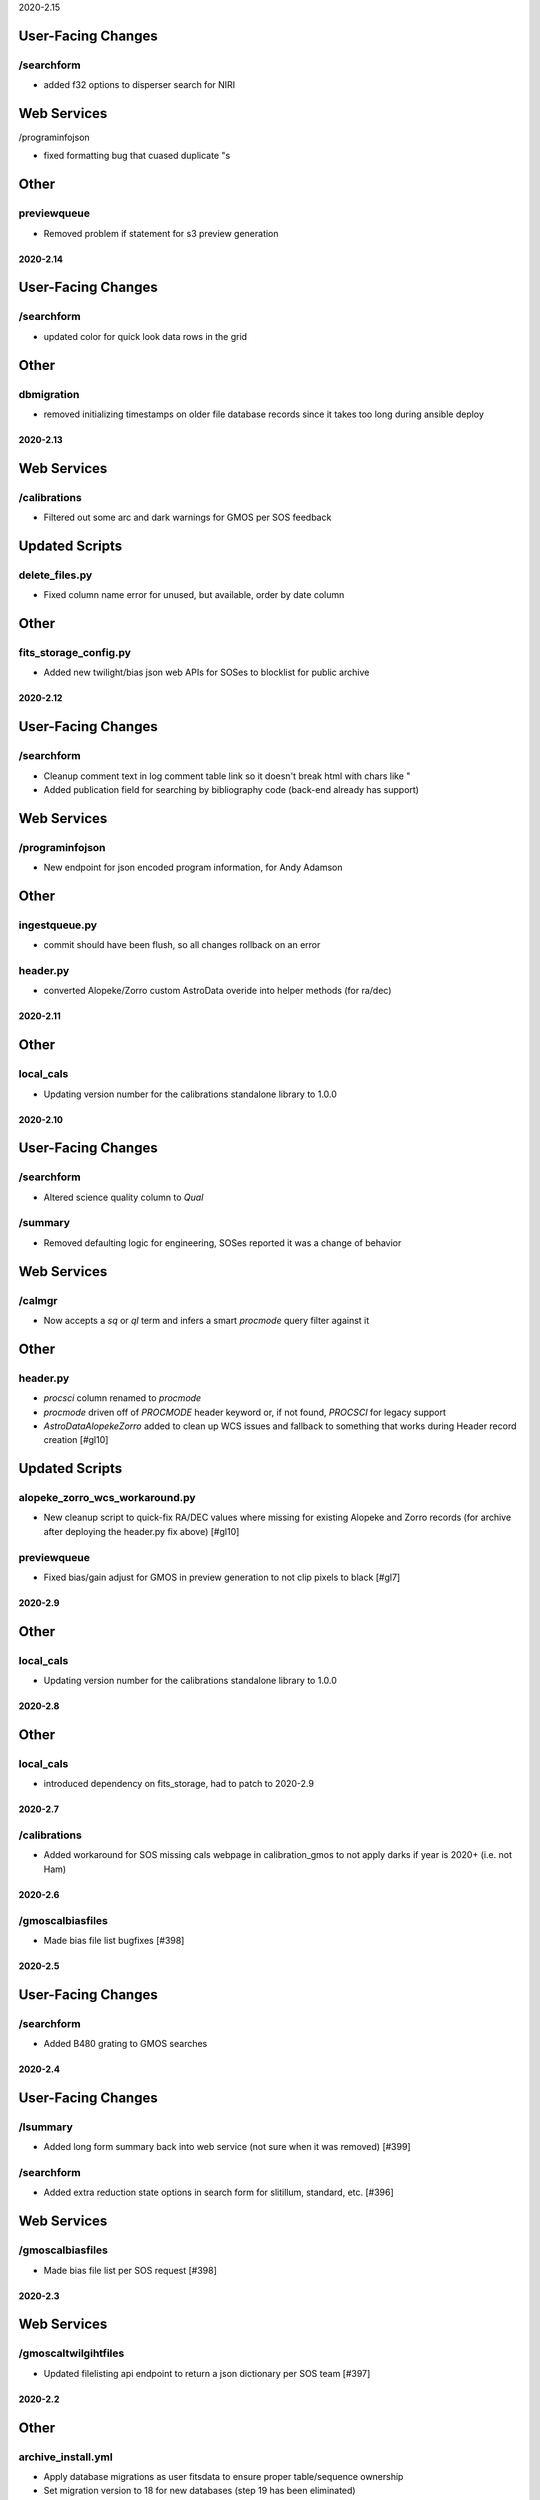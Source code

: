 2020-2.15

User-Facing Changes
-------------------

/searchform
^^^^^^^^^^^

- added f32 options to disperser search for NIRI

Web Services
------------

/programinfojson

- fixed formatting bug that cuased duplicate "s

Other
-----

previewqueue
^^^^^^^^^^^^

- Removed problem if statement for s3 preview generation


2020-2.14
=========

User-Facing Changes
-------------------

/searchform
^^^^^^^^^^^

- updated color for quick look data rows in the grid

Other
-----

dbmigration
^^^^^^^^^^^

- removed initializing timestamps on older file database records since it takes too long during ansible deploy


2020-2.13
=========

Web Services
------------

/calibrations
^^^^^^^^^^^^^

- Filtered out some arc and dark warnings for GMOS per SOS feedback

Updated Scripts
---------------

delete_files.py
^^^^^^^^^^^^^^^

- Fixed column name error for unused, but available, order by date column

Other
-----

fits_storage_config.py
^^^^^^^^^^^^^^^^^^^^^^

- Added new twilight/bias json web APIs for SOSes to blocklist for public archive


2020-2.12
=========

User-Facing Changes
-------------------

/searchform
^^^^^^^^^^^

- Cleanup comment text in log comment table link so it doesn't break html with chars like "
- Added publication field for searching by bibliography code (back-end already has support)

Web Services
------------

/programinfojson
^^^^^^^^^^^^^^^^

- New endpoint for json encoded program information, for Andy Adamson

Other
-----

ingestqueue.py
^^^^^^^^^^^^^^

- commit should have been flush, so all changes rollback on an error

header.py
^^^^^^^^^

- converted Alopeke/Zorro custom AstroData overide into helper methods (for ra/dec)


2020-2.11
=========

Other
-----

local_cals
^^^^^^^^^^

- Updating version number for the calibrations standalone library to 1.0.0


2020-2.10
=========

User-Facing Changes
-------------------

/searchform
^^^^^^^^^^^

- Altered science quality column to `Qual`

/summary
^^^^^^^^

- Removed defaulting logic for engineering, SOSes reported it was a change of behavior


Web Services
------------

/calmgr
^^^^^^^

- Now accepts a `sq` or `ql` term and infers a smart `procmode` query filter against it


Other
-----

header.py
^^^^^^^^^

- `procsci` column renamed to `procmode`
- `procmode` driven off of `PROCMODE` header keyword or, if not found, `PROCSCI` for legacy support
- `AstroDataAlopekeZorro` added to clean up WCS issues and fallback to something that works during Header record creation [#gl10]


Updated Scripts
---------------

alopeke_zorro_wcs_workaround.py
^^^^^^^^^^^^^^^^^^^^^^^^^^^^^^^

- New cleanup script to quick-fix RA/DEC values where missing for existing Alopeke and Zorro records (for archive after deploying the header.py fix above) [#gl10]


previewqueue
^^^^^^^^^^^^

- Fixed bias/gain adjust for GMOS in preview generation to not clip pixels to black [#gl7]

2020-2.9
========

Other
-----

local_cals
^^^^^^^^^^

- Updating version number for the calibrations standalone library to 1.0.0


2020-2.8
========

Other
-----

local_cals
^^^^^^^^^^

- introduced dependency on fits_storage, had to patch to 2020-2.9

2020-2.7
========

/calibrations
^^^^^^^^^^^^^

- Added workaround for SOS missing cals webpage in calibration_gmos to not apply darks if year is 2020+ (i.e. not Ham)

2020-2.6
========

/gmoscalbiasfiles
^^^^^^^^^^^^^

- Made bias file list bugfixes [#398]


2020-2.5
========

User-Facing Changes
-------------------

/searchform
^^^^^^^^^^^

- Added B480 grating to GMOS searches


2020-2.4
========

User-Facing Changes
-------------------

/lsummary
^^^^^^^^^

- Added long form summary back into web service (not sure when it was removed) [#399]

/searchform
^^^^^^^^^^^

- Added extra reduction state options in search form for slitillum, standard, etc. [#396]

Web Services
------------

/gmoscalbiasfiles
^^^^^^^^^^^^^

- Made bias file list per SOS request [#398]


2020-2.3
========

Web Services
------------

/gmoscaltwilgihtfiles
^^^^^^^^^^^^^^^^^^^^^

- Updated filelisting api endpoint to return a json dictionary per SOS team [#397]


2020-2.2
========

Other
-----

archive_install.yml
^^^^^^^^^^^^^^^^^^^

- Apply database migrations as user fitsdata to ensure proper table/sequence ownership
- Set migration version to 18 for new databases (step 19 has been eliminated)


2020-2.1
========

Updated Scripts
---------------

database_backup.py
^^^^^^^^^^^^^^^^^^

- Allow existing folder for database backup location [#395]


2020-2.0
===================

User-Facing Changes
----------------------

- Search by GPI Astrometric Standard [#253]
- Fixed time ranges to operate from 2pm-2pm local time in Chile/Hawaii [#288]
- Ability to search for calibrations associated with selected files [#356]
- Support for slitillum calibration data
- Load Cals for Marked disabled if there are no checkboxes to mark [#386]

Service fixes and enhancements
------------------------------

fits_storage
^^^^^^^^^^^^

- Database backup location now calculated from hostname by default [#342]
- jsoncalmgr and xmlcalmgr endpoints to get a json or xml variant of the data, with calmgr returning xml for back compatibility
- summary service accepts POST method calls where the body is a json dictionary merged over the URL selections

Web Services
------------

/login
^^^^^^

- Now accepts a redirect query argument to invoke an http redirect on successful login

/summary
^^^^^^^^

- Now sorts null ut datetimes to the end of the results, so most recent properly displays
- Removed engineering results by default

/tapestuff
^^^^^^^^^^

- Fixed bug in taperead listing, was always blank

/miscfiles
^^^^^^^^^^

- Fixed bug in session/context handling in miscfiles details
- Fixed validation to check both release and program independently (was passing if release passed)

/gmoscaltwilgihtfiles
^^^^^^^^^^^^^^^^^^^^^

- New webservice endpoint to get json list of cal filenames associated with `gmoscaltwilightdetails` counts [#392]

Updated Scripts
---------------

various
^^^^^^^

- Check for `__name__` == `__main__` to avoid side effects during sphinx documentation [#369]

delete_files.py
^^^^^^^^^^^^^^^

- Configurable minimum age for files to delete, will skip any files with a filename pattern implying it's too new
- Error messages also added to a dedicated error email, which is sent only if errors were seen
- Checks export queue and skips files that are awaiting export
- Option to delete over a specific age, using new column in `DiskFile` populated on ingest by interpreting the filename [#376]

copy_from_visiting_instrument.py
^^^^^^^^^^^^^^^^^^^^^^^^^^^^^^^^

- IGRINS checks for and adds RELEASE keyword if missing (and DATE-OBS exists)
- Allow for multiple filename regexes for 'Alopeke and Zorro
- Add Telescope/Instrument keyword if missing (it is absent in <= 2018 'Alopeke data)
- Fixing exposure time in 'Alopeke and Zorro files if it is a string, should be numeric
- Send error email (if recipient specified) when there is an error copying over/header fixing a file [#378]

service_ingest_queue.py
^^^^^^^^^^^^^^^^^^^^^^^

- via ingestqueue.py, now when it has an error parsing the headers, it will still try to clean up the cache file so z_staging doesn't fill up
- If we have an error during ingest, be sure to cleanup the `z_staging` cache file if it exists, then continue to raise the error

fits_storage_config.py
^^^^^^^^^^^^^^^^^^^^^^

- made preview queue setting per-host configurable to avoid accidentally turning them on for hosts that do not require them

verify_exported.py
^^^^^^^^^^^^^^^^^^

- helper script to check files were exported to the archive

verify_in_diskfiles.py
^^^^^^^^^^^^^^^^^^^^^^

- helper script for checking files on disk exist in the `diskfiles` table.

YouveGotDataEmail.py
^^^^^^^^^^^^^^^^^^^^

- fuzzy handling for email lists, space and comma delimited both work if all terms have @ [#383]

Other
-----

ansible
^^^^^^^

- Building HTML docs on `hbffits-lv4` host and exposing via apache [#368]
- Added boolean variables in inventory to to turn on/off features in ansible deploys, instead of hardcoded hostname logic [#370]
- Created defaults file for archive host variables so we only need to define overrides in the inventories [#370]

calibration
^^^^^^^^^^^

- Normalized calibration matching for GMOS arcs to use amp read area even for processed arcs [#380]

calcachequeue
^^^^^^^^^^^^^

- Added filename to object to use for logging errors in the queue_error table (as is done for other queues)


2020-1.11

Updated Scripts
---------------

header_fixer2.py
^^^^^^^^^^^^^^^^

- Added a fix for CTYPE2 if it is incorrectly set to RA--TAN to fix it to RA---TAN for 'Alopeke and Zorro

User Scripts
------------

fixHead.py
^^^^^^^^^^

- allow for multiple conditions passed using , to separate (added by @bcooper)

Updated Web Services
--------------------

/gmoscaltwilightdetails
^^^^^^^^^^^^^^^^^^^^^^^

- Added extra filtering to find last _flat.fits file when finding date within 6 months
- Added query for all within pat 6 months when no relevant _flat.fits was found (for the common filter/bin types)
- Fix to query to only count headers with a canonical diskfile entry


2020-1.10
=========

Updated Web Services
--------------------

/gmoscaltwilightdetails
^^^^^^^^^^^^^^^^^^^^^^^

- New web report for SOS staff to give details on twilights through previously processed filter/bin combination


2020-1.9
========

Updated Scripts
---------------

copy_from_visiting_instrument.py
^^^^^^^^^^^^^^^^^^^^^^^^^^^^^^^^

- If OBSCLASS not set for 'Alopeke or Zorro, set to science

copy_from_dhs.py
^^^^^^^^^^^^^^^^

- Increase min age to 15s due to ongoing dhs issues


2020-1.8
========

Updated Scripts
---------------

copy_from_dhs.py
^^^^^^^^^^^^^^^^

- Performs basic validation before doing the copy
- On 4th failure to validate, emails fitsdata@gemini.edu to alert on the failing file

problem_checker.py
^^^^^^^^^^^^^^^^^^

- New script to look for problems with recent data that hasn't ingested correctly

2020-1.7
========

Updated Scripts
---------------

fits_validator.py
^^^^^^^^^^^^^^^^^

- For regex checks, convert non-str values into strings before testing - and automatically fail on None

2020-1.6
========

Updated Scripts
---------------

header_fixer2.py
^^^^^^^^^^^^^^^^

- IGRINS utility call adds RELEASE based on obs date, if the RELEASE date is missing

copy_from_visiting_instrument.py
^^^^^^^^^^^^^^^^^^^^^^^^^^^^^^^^

- Modified IGRINS handling to match folder structure Hwi is using for the staging area I copy from

2020-1.5
========

Updated Scripts
---------------

exportqueue.py
^^^^^^^^^^^^^^

- During export, increased timeout of file post to 10 minutes as Zorro files take time to upload

copy_from_visiting_instrument.py
^^^^^^^^^^^^^^^^^^^^^^^^^^^^^^^^

- Added compression option which, if set to false, does not re-encrypt data after fixing the headers

fixHead.py
^^^^^^^^^^

- Queries server for list of known files on that date and discards any number range entries that are absent in the filenames

verify_exported.py
^^^^^^^^^^^^^^^^^^

- Queries regex list of files and checks if they are present on the archive.  That is, we aren't missing any exports

2020-1.4
========

Updated Infrastructure
----------------------

playbook.yml
^^^^^^^^^^^^

Added user-space crontab install for fitsdata on ops, if absent.  Also added logic to  update CPO crontab to run with
region specific flag

2020-1.3
========

Updated Scripts
---------------

YouGotDataEmail.py
^^^^^^^^^^^^^^^^^^

- Log warning and don't send email for searches with unrecognized terms

2020-1.2
========

Updated Scripts
---------------

odb_data_to_archive.py
^^^^^^^^^^^^^^^^^^^^^^

- Runs programs in batches of 20

2020-1.1
========

Updated Web Services
--------------------

/ingest_program
^^^^^^^^^^^^^^^

- Now takes optionally an array of program data for batch processing

New Web Services
----------------

/publication/ads/<bibcode>
^^^^^^^^^^^^^^^^^^^^^^^^^^

- Get an ADS record for a specific bibliography code

/list_publications
^^^^^^^^^^^^^^^^^^

- Get a list of all bibliography codes in the system

